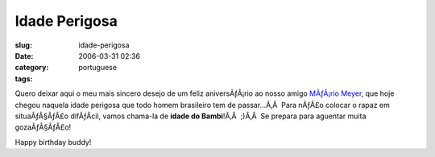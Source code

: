 Idade Perigosa
##############
:slug: idade-perigosa
:date: 2006-03-31 02:36
:category:
:tags: portuguese

Quero deixar aqui o meu mais sincero desejo de um feliz aniversÃƒÂ¡rio
ao nosso amigo `MÃƒÂ¡rio Meyer <http://blog.meyer.eti.br/>`__, que hoje
chegou naquela idade perigosa que todo homem brasileiro tem de
passar…Ã‚Â  Para nÃƒÂ£o colocar o rapaz em situaÃƒÂ§ÃƒÂ£o difÃƒÂ­cil,
vamos chama-la de **idade do Bambi**!Ã‚Â  ;)Ã‚Â  Se prepara para
aguentar muita gozaÃƒÂ§ÃƒÂ£o!

Happy birthday buddy!
